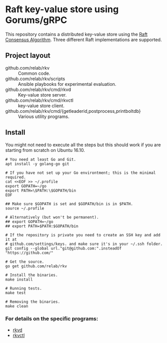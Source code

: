 * Raft key-value store using Gorums/gRPC

This repository contains a distributed key-value store using the [[https://raft.github.io/raft.pdf][Raft Consensus
Algorithm]]. Three different Raft implementations are supported.

** Project layout

   - github.com/relab/rkv :: Common code.
   - github.com/relab/rkv/scripts :: Ansible playbooks for experimental evaluation.
   - github.com/relab/rkv/cmd/rkvd :: Key-value store server.
   - github.com/relab/rkv/cmd/rkvctl :: key-value store client.
   - github.com/relab/rkv/cmd/{getleaderid,postprocess,printboltdb} :: Various utility programs.

** Install

   You might not need to execute all the steps but this should work if you are
   starting from scratch on Ubuntu 16.10.

   #+BEGIN_SRC shell
     # You need at least Go and Git.
     apt install -y golang-go git

     # If you have not set up your Go environtment; this is the minimal required.
     cat <<EOF >> ~/.profile
     export GOPATH=~/go
     export PATH=\$PATH:\$GOPATH/bin
     EOF

     ## Make sure $GOPATH is set and $GOPATH/bin is in $PATH.
     source ~/.profile

     # Alternatively (but won't be permanent).
     ## export GOPATH=~/go
     ## export PATH=$PATH:$GOPATH/bin

     # If the repository is private you need to create an SSH key and add it at
     # github.com/settings/keys. and make sure it's in your ~/.ssh folder.
     git config --global url."git@github.com:".insteadOf "https://github.com/"

     # Get the source.
     go get github.com/relab/rkv

     # Install the binaries.
     make install

     # Running tests.
     make test

     # Removing the binaries.
     make clean
   #+END_SRC

*** For details on the specific programs:
    - [[https://github.com/relab/rkv/tree/master/cmd/rkvd][rkvd]]
    - [[https://github.com/relab/rkv/tree/master/cmd/rkvctl][rkvctl]]
